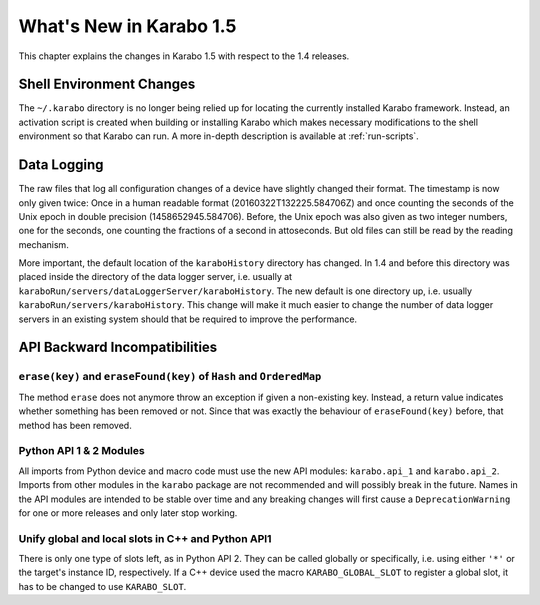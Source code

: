 ************************
What's New in Karabo 1.5
************************

This chapter explains the changes in Karabo 1.5 with respect to the 1.4 releases.


Shell Environment Changes
=========================

The ``~/.karabo`` directory is no longer being relied up for locating the currently
installed Karabo framework. Instead, an activation script is created when
building or installing Karabo which makes necessary modifications to the shell
environment so that Karabo can run. A more in-depth description is available at
:ref:`run-scripts`.


Data Logging
============

The raw files that log all configuration changes of a device have slightly
changed their format. The timestamp is now only given twice: Once in a human
readable format (20160322T132225.584706Z) and once 
counting the seconds of the Unix epoch in double precision (1458652945.584706).
Before, the Unix
epoch was also given as two integer numbers, one for the seconds, one counting
the fractions of a second in attoseconds.
But old files can still be read by the reading mechanism.

More important, the default location of the ``karaboHistory`` directory has
changed. In 1.4 and before this directory was placed inside the directory of
the data logger server, i.e. usually at
``karaboRun/servers/dataLoggerServer/karaboHistory``.
The new default is one directory up, i.e. usually
``karaboRun/servers/karaboHistory``.
This change will make it much easier to change the number of data logger
servers in an existing system should that be required to improve the
performance.



API Backward Incompatibilities
==============================

``erase(key)`` and ``eraseFound(key)`` of ``Hash`` and ``OrderedMap``
---------------------------------------------------------------------
The method ``erase`` does not anymore throw an exception if given a
non-existing key.
Instead, a return value indicates whether something has been removed or not.
Since that was exactly the behaviour of ``eraseFound(key)`` before,
that method has been removed.

Python API 1 & 2 Modules
------------------------

All imports from Python device and macro code must use the new API modules:
``karabo.api_1`` and ``karabo.api_2``. Imports from other modules in the
``karabo`` package are not recommended and will possibly break in the future.
Names in the API modules are intended to be stable over time and any breaking
changes will first cause a ``DeprecationWarning`` for one or more releases and
only later stop working.


Unify global and local slots in C++ and Python API1
---------------------------------------------------
There is only one type of slots left, as in Python API 2. They can be
called globally or specifically, i.e. using either ``'*'`` or the target's
instance ID, respectively.
If a C++ device used the macro ``KARABO_GLOBAL_SLOT`` to register a global
slot, it has to be changed to use ``KARABO_SLOT``.
